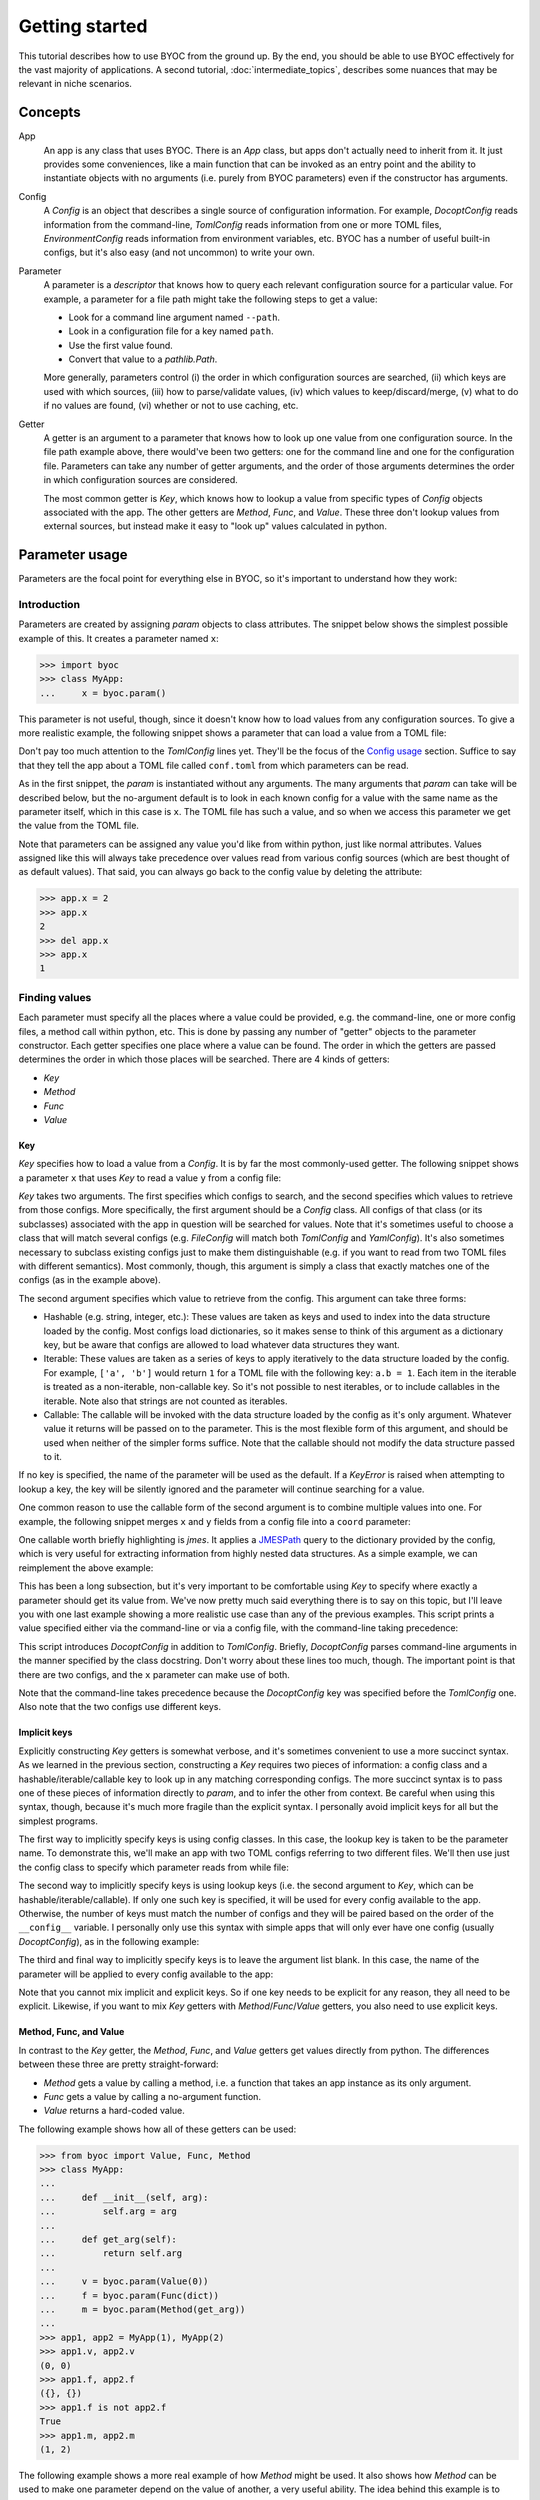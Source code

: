 ***************
Getting started
***************

This tutorial describes how to use BYOC from the ground up.  By the end, you 
should be able to use BYOC effectively for the vast majority of applications.  
A second tutorial, :doc:`intermediate_topics`, describes some nuances that may  
be relevant in niche scenarios.

Concepts
========
App
  An app is any class that uses BYOC.  There is an `App` class, but apps don't 
  actually need to inherit from it.  It just provides some conveniences, like a 
  main function that can be invoked as an entry point and the ability to 
  instantiate objects with no arguments (i.e. purely from BYOC parameters) even 
  if the constructor has arguments.
  
Config
  A `Config` is an object that describes a single source of configuration 
  information.  For example, `DocoptConfig` reads information from the 
  command-line, `TomlConfig` reads information from one or more TOML files, 
  `EnvironmentConfig` reads information from environment variables, etc.  BYOC 
  has a number of useful built-in configs, but it's also easy (and not 
  uncommon) to write your own.

Parameter
  A parameter is a `descriptor` that knows how to query each relevant 
  configuration source for a particular value.  For example, a parameter for a 
  file path might take the following steps to get a value:

  - Look for a command line argument named ``--path``.
  - Look in a configuration file for a key named ``path``.
  - Use the first value found.
  - Convert that value to a `pathlib.Path`.

  More generally, parameters control (i) the order in which configuration 
  sources are searched, (ii) which keys are used with which sources, (iii) how 
  to parse/validate values, (iv) which values to keep/discard/merge, (v) what 
  to do if no values are found, (vi) whether or not to use caching, etc.

Getter
  A getter is an argument to a parameter that knows how to look up one value 
  from one configuration source.  In the file path example above, there 
  would've been two getters: one for the command line and one for the 
  configuration file.  Parameters can take any number of getter arguments, and 
  the order of those arguments determines the order in which configuration 
  sources are considered.

  The most common getter is `Key`, which knows how to lookup a value from 
  specific types of `Config` objects associated with the app.  The other 
  getters are `Method`, `Func`, and `Value`.  These three don't lookup values 
  from external sources, but instead make it easy to "look up" values 
  calculated in python.

Parameter usage
===============
Parameters are the focal point for everything else in BYOC, so it's important 
to understand how they work:

Introduction
------------
Parameters are created by assigning `param` objects to class attributes.  The 
snippet below shows the simplest possible example of this.  It creates a 
parameter named ``x``:

.. code-block::

    >>> import byoc
    >>> class MyApp:
    ...     x = byoc.param()

This parameter is not useful, though, since it doesn't know how to load values 
from any configuration sources.  To give a more realistic example, the 
following snippet shows a parameter that can load a value from a TOML file:

.. tab:: python

  .. code-block:: python

    >>> from byoc import TomlConfig
    >>> class MyApp:
    ...     __config__ = [TomlConfig.setup(path='conf.toml')]
    ...     x = byoc.param()
    ...
    >>> app = MyApp()
    >>> app.x
    1

.. tab:: conf.toml

  .. code-block:: toml

    x = 1

Don't pay too much attention to the `TomlConfig` lines yet.  They'll be the 
focus of the `Config usage`_ section.  Suffice to say that they tell the app 
about a TOML file called ``conf.toml`` from which parameters can be read.

As in the first snippet, the `param` is instantiated without any arguments.  
The many arguments that `param` can take will be described below, but the 
no-argument default is to look in each known config for a value with the same 
name as the parameter itself, which in this case is ``x``.  The TOML file has 
such a value, and so when we access this parameter we get the value from the 
TOML file.

Note that parameters can be assigned any value you'd like from within python, 
just like normal attributes.  Values assigned like this will always take 
precedence over values read from various config sources (which are best thought 
of as default values).  That said, you can always go back to the config value 
by deleting the attribute:

.. code-block::

  >>> app.x = 2
  >>> app.x
  2
  >>> del app.x
  >>> app.x
  1

Finding values
--------------
Each parameter must specify all the places where a value could be provided, 
e.g. the command-line, one or more config files, a method call within python, 
etc.  This is done by passing any number of "getter" objects to the parameter 
constructor.  Each getter specifies one place where a value can be found.  The 
order in which the getters are passed determines the order in which those 
places will be searched.  There are 4 kinds of getters:

- `Key`
- `Method`
- `Func`
- `Value`

Key
~~~
`Key` specifies how to load a value from a `Config`.  It is by far the most 
commonly-used getter.  The following snippet shows a parameter ``x`` that uses 
`Key` to read a value ``y`` from a config file:

.. tab:: python

  .. code-block:: python

    >>> from byoc import Key
    >>> class MyApp:
    ...     __config__ = [TomlConfig.setup(path='conf.toml')]
    ...     x = byoc.param(
    ...             Key(TomlConfig, 'y'),
    ...     )
    ...
    >>> app = MyApp()
    >>> app.x
    1

.. tab:: conf.toml

  .. code-block:: toml

    y = 1

`Key` takes two arguments.  The first specifies which configs to search, and 
the second specifies which values to retrieve from those configs.  More 
specifically, the first argument should be a `Config` class.  All configs of 
that class (or its subclasses) associated with the app in question will be 
searched for values.  Note that it's sometimes useful to choose a class that 
will match several configs (e.g. `FileConfig` will match both `TomlConfig` and 
`YamlConfig`).  It's also sometimes necessary to subclass existing configs just 
to make them distinguishable (e.g. if you want to read from two TOML files with 
different semantics).  Most commonly, though, this argument is simply a class 
that exactly matches one of the configs (as in the example above).

The second argument specifies which value to retrieve from the config.  This 
argument can take three forms:

- Hashable (e.g. string, integer, etc.): These values are taken as keys and 
  used to index into the data structure loaded by the config.  Most configs 
  load dictionaries, so it makes sense to think of this argument as a 
  dictionary key, but be aware that configs are allowed to load whatever data 
  structures they want.

- Iterable: These values are taken as a series of keys to apply iteratively to 
  the data structure loaded by the config.  For example, ``['a', 'b']`` would 
  return ``1`` for a TOML file with the following key: ``a.b = 1``.  Each item 
  in the iterable is treated as a non-iterable, non-callable key.  So it's not 
  possible to nest iterables, or to include callables in the iterable.  Note 
  also that strings are not counted as iterables.

- Callable: The callable will be invoked with the data structure loaded by the 
  config as it's only argument.  Whatever value it returns will be passed on to 
  the parameter.  This is the most flexible form of this argument, and should 
  be used when neither of the simpler forms suffice.  Note that the callable 
  should not modify the data structure passed to it.

If no key is specified, the name of the parameter will be used as the default.  
If a `KeyError` is raised when attempting to lookup a key, the key will be 
silently ignored and the parameter will continue searching for a value.

One common reason to use the callable form of the second argument is to combine 
multiple values into one.  For example, the following snippet merges ``x`` and 
``y`` fields from a config file into a ``coord`` parameter:

.. tab:: python

  .. code-block:: python

    >>> class MyApp:
    ...     __config__ = [TomlConfig.setup(path='conf.toml')]
    ...     coord = byoc.param(
    ...             Key(TomlConfig, lambda d: (d['x'], d['y'])),
    ...     )
    ...
    >>> app = MyApp()
    >>> app.coord
    (1, 2)

.. tab:: conf.toml

  .. code-block:: toml

    x = 1
    y = 2

One callable worth briefly highlighting is `jmes`.  It applies a JMESPath_ 
query to the dictionary provided by the config, which is very useful for 
extracting information from highly nested data structures.  As a simple 
example, we can reimplement the above example:

.. tab:: python

  .. code-block:: python

    >>> from byoc import jmes
    >>> class MyApp:
    ...     __config__ = [TomlConfig.setup(path='conf.toml')]
    ...     coord = byoc.param(
    ...             Key(TomlConfig, jmes('[x,y]')),
    ...     )
    ...
    >>> app = MyApp()
    >>> app.coord
    [1, 2]

.. tab:: conf.toml

  .. code-block:: toml

    x = 1
    y = 2

This has been a long subsection, but it's very important to be comfortable 
using `Key` to specify where exactly a parameter should get its value from.  
We've now pretty much said everything there is to say on this topic, but I'll 
leave you with one last example showing a more realistic use case than any of 
the previous examples.  This script prints a value specified either via the 
command-line or via a config file, with the command-line taking precedence:

.. tab:: my_app.py

  .. code-block:: python

    import byoc
    from byoc import Key, DocoptConfig, TomlConfig

    class MyApp:
        """\
        Usage:
            my_app.py [<x>]
        """
        __config__ = [
                DocoptConfig,
                TomlConfig.setup(path='conf.toml'),
        ]
        x = byoc.param(
                Key(DocoptConfig, '<x>'),
                Key(TomlConfig, 'x'),
        )
    
    app = MyApp()
    byoc.load(app, DocoptConfig)
    print(app.x)

.. tab:: conf.toml

  .. code-block:: toml

    x = 1

.. tab:: bash

  .. code-block:: bash

    $ python my_app.py
    1
    $ python my_app.py 2
    2

This script introduces `DocoptConfig` in addition to `TomlConfig`.  Briefly, 
`DocoptConfig` parses command-line arguments in the manner specified by the 
class docstring.  Don't worry about these lines too much, though.  The 
important point is that there are two configs, and the ``x`` parameter can make 
use of both.

Note that the command-line takes precedence because the `DocoptConfig` key was 
specified before the `TomlConfig` one.  Also note that the two configs use 
different keys.

Implicit keys
~~~~~~~~~~~~~
Explicitly constructing `Key` getters is somewhat verbose, and it's sometimes 
convenient to use a more succinct syntax.  As we learned in the previous 
section, constructing a `Key` requires two pieces of information: a config 
class and a hashable/iterable/callable key to look up in any matching 
corresponding configs.  The more succinct syntax is to pass one of these pieces 
of information directly to `param`, and to infer the other from context.  Be 
careful when using this syntax, though, because it's much more fragile than the 
explicit syntax.  I personally avoid implicit keys for all but the simplest 
programs.

The first way to implicitly specify keys is using config classes.  In this 
case, the lookup key is taken to be the parameter name.  To demonstrate this, 
we'll make an app with two TOML configs referring to two different files.  
We'll then use just the config class to specify which parameter reads from 
while file:

.. tab:: python

  .. code-block:: python

    >>> class TomlConfigX(TomlConfig):
    ...     path_getter = lambda app: 'conf_x.toml'
    ...
    >>> class TomlConfigY(TomlConfig):
    ...     path_getter = lambda app: 'conf_y.toml'
    ...
    >>> class MyApp:
    ...     __config__ = [
    ...             TomlConfigX,
    ...             TomlConfigY,
    ...     ]
    ...     x = byoc.param(TomlConfigX)
    ...     y = byoc.param(TomlConfigY)
    ...
    >>> app = MyApp()
    >>> app.x
    1
    >>> app.y
    2

.. tab:: conf_x.toml

  .. code-block:: toml

    x = 1

.. tab:: conf_y.toml

  .. code-block:: toml

    y = 2

The second way to implicitly specify keys is using lookup keys (i.e. the second 
argument to `Key`, which can be hashable/iterable/callable).  If only one such 
key is specified, it will be used for every config available to the app.  
Otherwise, the number of keys must match the number of configs and they will be 
paired based on the order of the ``__config__`` variable.  I personally only 
use this syntax with simple apps that will only ever have one config (usually 
`DocoptConfig`), as in the following example:

.. tab:: my_app.py

  .. code-block:: python
   
    import byoc
    from byoc import DocoptConfig

    class MyApp:
        """
        Usage:
            my_app <x>
        """
        __config__ = [DocoptConfig]
        x = byoc.param('<x>')
    
    app = MyApp()
    byoc.load(app, DocoptConfig)
    print(app.x)

.. tab:: bash

  .. code-block:: bash

    $ python my_app.py 1
    1
    $ python my_app.py 2
    2

The third and final way to implicitly specify keys is to leave the argument 
list blank.  In this case, the name of the parameter will be applied to every 
config available to the app:

.. tab:: python

  .. code-block:: python

    >>> class MyApp:
    ...     __config__ = [
    ...             TomlConfig.setup('conf.toml'),
    ...     ]
    ...     x = byoc.param()
    ...
    >>> app = MyApp()
    >>> app.x
    1

.. tab:: conf.toml

  .. code-block:: toml

    x = 1

Note that you cannot mix implicit and explicit keys.  So if one key needs to be 
explicit for any reason, they all need to be explicit.  Likewise, if you want 
to mix `Key` getters with `Method`/`Func`/`Value` getters, you also need to use 
explicit keys.

Method, Func, and Value
~~~~~~~~~~~~~~~~~~~~~~~
In contrast to the `Key` getter, the `Method`, `Func`, and `Value` getters get 
values directly from python.  The differences between these three are pretty 
straight-forward:

- `Method` gets a value by calling a method, i.e. a function that takes an app 
  instance as its only argument.
- `Func` gets a value by calling a no-argument function.
- `Value` returns a hard-coded value.

The following example shows how all of these getters can be used:

.. code-block:: python

  >>> from byoc import Value, Func, Method
  >>> class MyApp:
  ...
  ...     def __init__(self, arg):
  ...         self.arg = arg
  ...
  ...     def get_arg(self):
  ...         return self.arg
  ...
  ...     v = byoc.param(Value(0))
  ...     f = byoc.param(Func(dict))
  ...     m = byoc.param(Method(get_arg))
  ...
  >>> app1, app2 = MyApp(1), MyApp(2)
  >>> app1.v, app2.v
  (0, 0)
  >>> app1.f, app2.f
  ({}, {})
  >>> app1.f is not app2.f
  True
  >>> app1.m, app2.m
  (1, 2)

The following example shows a more real example of how `Method` might be used.  
It also shows how `Method` can be used to make one parameter depend on the 
value of another, a very useful ability.  The idea behind this example is to 
make an app that reads an input file and writes an output file.  The name of 
the output file can be explicitly given, or it can be inferred from the name of 
the input file:

.. tab:: my_app.py

  .. code-block:: python
   
    import byoc
    from byoc import Key, Method, DocoptConfig
    from pathlib import Path

    class MyApp:
        """
        Usage:
            my_app <in> [<out>]
        """
        __config__ = [DocoptConfig]

        in_path = byoc.param(
                Key(DocoptConfig, '<in>'),
                cast=Path,
        )
        out_path = byoc.param(
                Key(DocoptConfig, '<out>'),
                Method(lambda self: self.in_path.with_suffix('.out')),
                cast=Path,
        )
    
    app = MyApp()
    byoc.load(app, DocoptConfig)
    print(app.out_path)

.. tab:: bash

  .. code-block:: bash

    $ python my_app.py data.in
    data.out
    $ python my_app.py input output
    output

This example makes use of the *cast* argument, which hasn't been mentioned yet 
but will be introduced in the `Parsing values`_ section.  Hopefully it's role 
here is pretty clear, though: it converts the strings read from the 
command-line into `pathlib.Path` instances.

`Method` and `Func` both accept a *skip* argument, which specifies how 
exceptions should be handled.  The *skip* argument should be a tuple of 
exception types.  If any of these exceptions are raised by the method/function 
in question, they will be silently ignored and the parameter will continue 
searching for a value.  Any other exceptions will be allowed to propagate.

By default, `Func` does not skip any exceptions and `Method` skips only 
`NoValueFound` exceptions.  `NoValueFound` is a BYOC-specific exception that is 
raised (by default) when a parameter fails to find a value.  What this means is 
that methods which depend on other BYOC parameters will fail gracefully when 
those parameters don't have values.

Defaults
~~~~~~~~
Parameters can also specify default values, to be used when none of the getters 
find an appropriate value.  There are two ways to specify a default: the 
*default* argument and the *default_factory* argument.  The former simply 
specifies a value to use as the default.  The latter specifies a function that 
will be called exactly once per instance to create the default value.  The 
purpose of this is to allow mutable objects, like list and dictionaries, to be 
defaults without their values being shared between app instances.

You can specify either *default* or *default_factory*, but not both.  If you 
specify neither, it is assumed (by default) that a `NoValueFound` exception 
should be raised if not value can be found for the parameter in question.  The 
following example shows how to use these arguments:

.. code-block::

  >>> class MyApp:
  ...     x = byoc.param(default=1)
  ...     y = byoc.param(default_factory=list)
  ...     z = byoc.param()  # no default
  ...
  >>> app = MyApp()
  >>> app.x
  1
  >>> app.y
  []
  >>> app.z
  Traceback (most recent call last):
      ...
  byoc.NoValueFound: can't find value for parameter
  • getting 'z' parameter for <MyApp object at 0x7f225d336700>
  • nowhere to look for values
  • did you mean to provide a default?

Note that different app instances have different ``y`` lists:

.. code-block::

  >>> app1, app2 = MyApp(), MyApp()
  >>> app1.y.append(1)
  >>> app2.y.append(2)
  >>> app1.y, app2.y
  ([1], [2])

You may have noticed that these *default* arguments behave very much like the 
`Value` and `Func` getters.  This is true, but there are a few small 
differences that make the *default* arguments better suited for the task of 
specifying default values:

- The *cast* function (described in the `Parsing values`_ section) is not 
  applied to the default value.

- The *default_factory* function is only called once per instance, while the 
  `Func` function may be called more often depending on the cache settings of 
  the parameter (although by default it will also only be called once per 
  instance).

- The *default* arguments are a bit more succinct and semantic.


Parsing values
--------------
- cast

  - per-key

- get

  - decorator syntax

- schema argument

  - don't go into detail here, but mention it as a possibility.

Picking values
--------------
- examples:

  - first
  - list
  - merge_dict

- metadata


Config usage
============
- survey of configs

  - CliConfig

    - DocoptConfig
    - ArgParseConfig

  - FileConfig

    - YamlConfig
    - TomlConfig
    - NtConfig
    - JsonConfig

  - AppDirsConfig
  - EnvironmentConfig

- setup vs subclass
- init/load, autoload
- on_load
- config_attr

App usage
=========
As we've seen in every example so far, app classes don't need to inherit from 
anything.  However, BYOC provides an `App` class to make two things easier:

- Using apps as entry points, e.g. for setuptools ``console_scripts``.

- main, entry_point
- __bare__


.. _JMESPath: https://jmespath.org/
